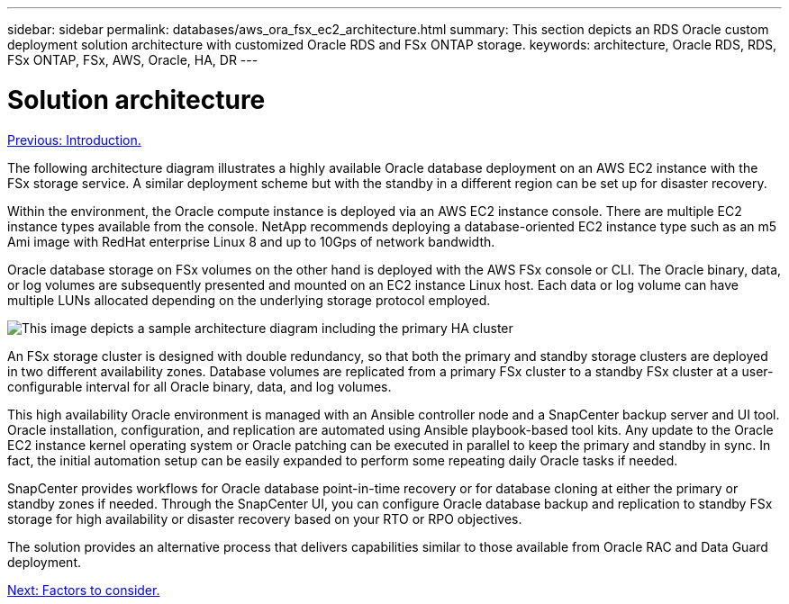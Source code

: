 ---
sidebar: sidebar
permalink: databases/aws_ora_fsx_ec2_architecture.html
summary: This section depicts an RDS Oracle custom deployment solution architecture with customized Oracle RDS and FSx ONTAP storage.
keywords: architecture, Oracle RDS, RDS, FSx ONTAP, FSx, AWS, Oracle, HA, DR
---

= Solution architecture
:hardbreaks:
:nofooter:
:icons: font
:linkattrs:
:table-stripes: odd
:imagesdir: ./../media/

link:aws_ora_fsx_ec2_deploy_intro.html[Previous: Introduction.]

The following architecture diagram illustrates a highly available Oracle database deployment on an AWS EC2 instance with the FSx storage service. A similar deployment scheme but with the standby in a different region can be set up for disaster recovery.

Within the environment, the Oracle compute instance is deployed via an AWS EC2 instance console. There are multiple EC2 instance types available from the console. NetApp recommends deploying a database-oriented EC2 instance type such as an m5 Ami image with RedHat enterprise Linux 8 and up to 10Gps of network bandwidth.

Oracle database storage on FSx volumes on the other hand is deployed with the AWS FSx console or CLI. The Oracle binary, data, or log volumes are subsequently presented and mounted on an EC2 instance Linux host. Each data or log volume can have multiple LUNs allocated depending on the underlying storage protocol employed.

image:aws_ora_fsx_ec2_arch.PNG[This image depicts a sample architecture diagram including the primary HA cluster, the standby HA cluster, management nodes, and related connecting nodes.]

An FSx storage cluster is designed with double redundancy, so that both the primary and standby storage clusters are deployed in two different availability zones. Database volumes are replicated from a primary FSx cluster to a standby FSx cluster at a user-configurable interval for all Oracle binary, data, and log volumes.

This high availability Oracle environment is managed with an Ansible controller node and a SnapCenter backup server and UI tool. Oracle installation, configuration, and replication are automated using Ansible playbook-based tool kits. Any update to the Oracle EC2 instance kernel operating system or Oracle patching can be executed in parallel to keep the primary and standby in sync. In fact, the initial automation setup can be easily expanded to perform some repeating daily Oracle tasks if needed.

SnapCenter provides workflows for Oracle database point-in-time recovery or for database cloning at either the primary or standby zones if needed. Through the SnapCenter UI, you can configure Oracle database backup and replication to standby FSx storage for high availability or disaster recovery based on your RTO or RPO objectives.

The solution provides an alternative process that delivers capabilities similar to those available from Oracle RAC and Data Guard deployment.

link:aws_ora_fsx_ec2_factors.html[Next: Factors to consider.]
